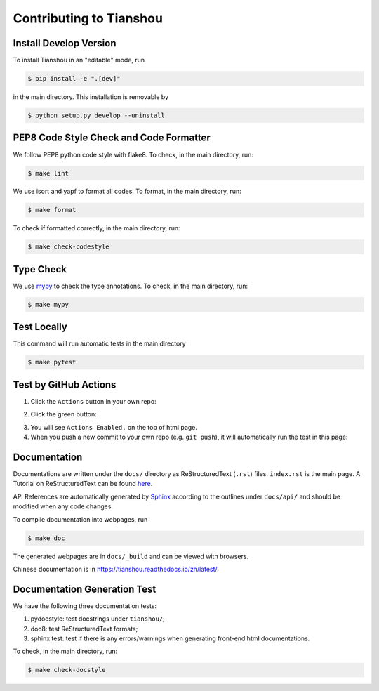 Contributing to Tianshou
========================


Install Develop Version
-----------------------

To install Tianshou in an "editable" mode, run

.. code-block:: bash

    $ pip install -e ".[dev]"

in the main directory. This installation is removable by

.. code-block:: bash

    $ python setup.py develop --uninstall


PEP8 Code Style Check and Code Formatter
----------------------------------------

We follow PEP8 python code style with flake8. To check, in the main directory, run:

.. code-block:: bash

    $ make lint

We use isort and yapf to format all codes. To format, in the main directory, run:

.. code-block:: bash

    $ make format

To check if formatted correctly, in the main directory, run:

.. code-block:: bash

    $ make check-codestyle


Type Check
----------

We use `mypy <https://github.com/python/mypy/>`_ to check the type annotations. To check, in the main directory, run:

.. code-block:: bash

    $ make mypy


Test Locally
------------

This command will run automatic tests in the main directory

.. code-block:: bash

    $ make pytest


Test by GitHub Actions
----------------------

1. Click the ``Actions`` button in your own repo:

.. image:: _static/images/action1.jpg
    :align: center

2. Click the green button:

.. image:: _static/images/action2.jpg
    :align: center

3. You will see ``Actions Enabled.`` on the top of html page.

4. When you push a new commit to your own repo (e.g. ``git push``), it will automatically run the test in this page:

.. image:: _static/images/action3.png
    :align: center


Documentation
-------------

Documentations are written under the ``docs/`` directory as ReStructuredText (``.rst``) files. ``index.rst`` is the main page. A Tutorial on ReStructuredText can be found `here <https://pythonhosted.org/an_example_pypi_project/sphinx.html>`_.

API References are automatically generated by `Sphinx <http://www.sphinx-doc.org/en/stable/>`_ according to the outlines under ``docs/api/`` and should be modified when any code changes.

To compile documentation into webpages, run

.. code-block:: bash

    $ make doc

The generated webpages are in ``docs/_build`` and can be viewed with browsers.

Chinese documentation is in https://tianshou.readthedocs.io/zh/latest/.


Documentation Generation Test
-----------------------------

We have the following three documentation tests:

1. pydocstyle: test docstrings under ``tianshou/``;

2. doc8: test ReStructuredText formats;

3. sphinx test: test if there is any errors/warnings when generating front-end html documentations.

To check, in the main directory, run:

.. code-block:: bash

    $ make check-docstyle
